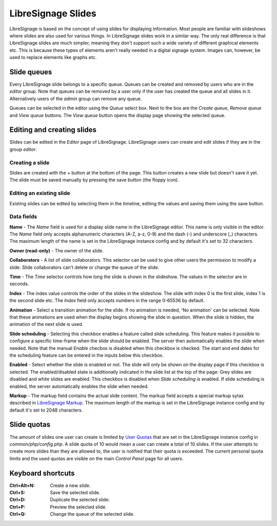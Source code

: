 ###################
LibreSignage Slides
###################

LibreSignage is based on the concept of using slides for displaying
information. Most people are familiar with slideshows where slides
are also used for various things. In LibreSignage slides work in a
similar way. The only real difference is that LibreSignage slides are
much simpler, meaning they don't support such a wide variety of different
graphical elements etc. This is because these types of elements aren't
really needed in a digital signage system. Images can, however, be used
to replace elements like graphs etc.

Slide queues
------------

Every LibreSignage slide belongs to a specific queue. Queues can be
created and removed by users who are in the *editor* group. Note that
queues can be removed by a user only if the user has created the queue
and all slides in it. Alternatively users of the *admin* group can
remove any queue.

Queues can be selected in the editor using the *Queue* select box.
Next to the box are the *Create queue*, *Remove queue* and *View queue*
buttons. The *View queue* button opens the display page showing the
selected queue.

Editing and creating slides
---------------------------

Slides can be edited in the *Editor* page of LibreSignage. LibreSignage
users can create and edit slides if they are in the group *editor*.

Creating a slide
++++++++++++++++

Slides are created with the + button at the bottom of the page. This
button creates a new slide but doesn't save it yet. The slide must be
saved manually by pressing the save button (the floppy icon).

Editing an existing slide
+++++++++++++++++++++++++

Existing slides can be edited by selecting them in the timeline,
editing the values and saving them using the save button.

Data fields
+++++++++++

**Name** - The *Name* field is used for a display slide name in the
LibreSignage editor. This name is only visible in the editor. The *Name*
field only accepts alphanumeric characters (A-Z, a-z, 0-9) and the dash
(-) and underscore (_) characters. The maximum length of the name is set
in the LibreSignage instance config and by default it's set to 32
characters.

**Owner (read-only)** - The owner of the slide.

**Collaborators** - A list of slide collaborators. This selector can
be used to give other users the permission to modify a slide. Slide
collaborators can't delete or change the queue of the slide.

**Time** - The *Time* selector controls how long the slide is shown in
the slideshow. The values in the selector are in seconds.

**Index** - The index value controls the order of the slides in the
slideshow. The slide with index 0 is the first slide, index 1 is the
second slide etc. The *Index* field only accepts numbers in the range
0-65536 by default.

**Animation** - Select a transition animation for the slide. If no
animation is needed, 'No animation' can be selected. Note that these
animations are used when the display begins showing the slide in
question. When the slide is hidden, the animation of the next slide
is used.

**Slide scheduling** - Selecting this checkbox enables a feature
called slide scheduling. This feature makes it possible to configure
a specific time-frame when the slide should be enabled. The server
then automatically enables the slide when needed. Note that the manual
*Enable* checbox is disabled when this checkbox is checked. The start
and end dates for the scheduling feature can be entered in the inputs
below this checkbox.

**Enabled** - Select whether the slide is enabled or not. The slide
will only be shown on the display page if this checkbox is selected.
The enabled/disabled state is additionally indicated in the slide
list at the top of the page: Grey slides are disabled and white slides
are enabled. This checkbox is disabled when *Slide scheduling* is
enabled. If slide scheduling is enabled, the server automatically
enables the slide when needed.

**Markup** - The markup field contains the actual slide content.
The markup field accepts a special markup sytax described in
`LibreSignage Markup </doc?doc=markup>`_. The maximum length of the
markup is set in the LibreSignage instance config and by default it's
set to 2048 characters.

Slide quotas
------------

The amount of slides one user can create is limited by
`User Quotas </doc?doc=limits>`_ that are set in the LibreSignage
instance config in *common/php/config.php*. A slide quota of 10 would
mean a user can create a total of 10 slides. If the user attempts to
create more slides than they are allowed to, the user is notified that
their quota is exceeded. The current personal quota limits and the used
quotas are visible on the main *Control Panel* page for all users.

Keyboard shortcuts
------------------

:Ctrl+Alt+N:  Create a new slide.
:Ctrl+S:      Save the selected slide.
:Ctrl+D:      Duplicate the selected slide.
:Ctrl+P:      Preview the selected slide.
:Ctrl+Q:      Change the queue of the selected slide.
